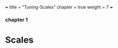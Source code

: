 +++
title = "Tuning-Scales"
chapter = true
weight = 7
+++


*** chapter 1

* Scales



#+CAPTION:Circle of Fifths

[[../images/CircleOfFifths.jpg]]
